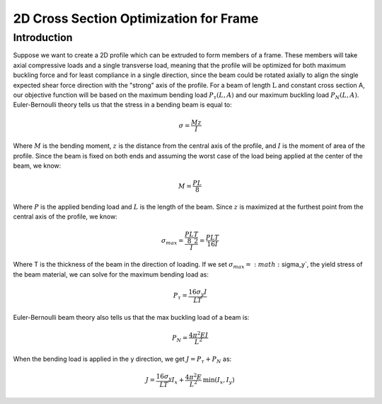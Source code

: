 2D Cross Section Optimization for Frame
=======================================
------------
Introduction
------------

Suppose we want to create a 2D profile which can be extruded to form members of a frame. These members will take axial compressive loads and a single transverse load, meaning that the profile will be optimized for both maximum buckling force and for least compliance in a single direction, since the beam could be rotated axially to align the single expected shear force direction with the "strong" axis of the profile.
For a beam of length :math:`\text{L}` and constant cross section A, our objective function will be based on the maximum bending load :math:`P_{\tau}(L, A)` and our maximum buckling load :math:`P_{N}(L, A)`.
Euler-Bernoulli theory tells us that the stress in a bending beam is equal to:

.. math::
   \sigma = \frac{Mz}{I}

Where :math:`M` is the bending moment, :math:`z` is the distance from the central axis of the profile, and :math:`I` is the moment of area of the profile. Since the beam is fixed on both ends and assuming the worst case of the load being applied at the center of the beam, we know:

.. math::
   M = \frac{PL}{8}

Where :math:`P` is the applied bending load and :math:`L` is the length of the beam. Since :math:`z` is maximized at the furthest point from the central axis of the profile, we know:

.. math::
   \sigma_{max} = \frac{\frac{PL}{8}\frac{T}{2}}{I} = \frac{PLT}{16I}

Where T is the thickness of the beam in the direction of loading. If we set :math:`\sigma_{max} = :math:`\sigma_y`, the yield stress of the beam material, we can solve for the maximum bending load as:

.. math::
   P_\tau = \frac{16\sigma_y I}{LT}

Euler-Bernoulli beam theory also tells us that the max buckling load of a beam is:

.. math::
   P_N = \frac{4\pi^2EI}{L^2}

When the bending load is applied in the y direction, we get :math:`J = P_\tau + P_N` as:

.. math::
   J = \frac{16\sigma_y}{LT}I_x + \frac{4\pi^2E}{L^2}\text{min}(I_x, I_y)